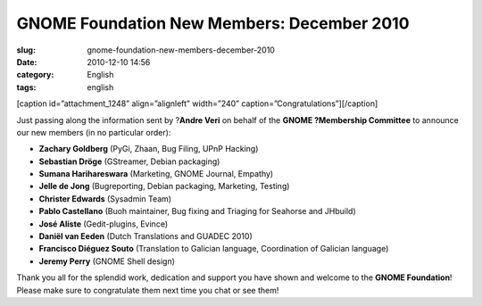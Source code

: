 GNOME Foundation New Members: December 2010
###########################################
:slug: gnome-foundation-new-members-december-2010
:date: 2010-12-10 14:56
:category: English
:tags: english

[caption id=”attachment\_1248” align=”alignleft” width=”240”
caption=”Congratulations”]\ |Congratulations|\ [/caption]

Just passing along the information sent by ?\ **Andre Veri** on behalf
of the **GNOME ?Membership Committee** to announce our new members (in
no particular order):

-  **Zachary Goldberg** (PyGi, Zhaan, Bug Filing, UPnP Hacking)
-  **Sebastian Dröge** (GStreamer, Debian packaging)
-  **Sumana Harihareswara** (Marketing, GNOME Journal, Empathy)
-  **Jelle de Jong** (Bugreporting, Debian packaging, Marketing,
   Testing)
-  **Christer Edwards** (Sysadmin Team)
-  **Pablo Castellano** (Buoh maintainer, Bug fixing and Triaging for
   Seahorse and JHbuild)
-  **José Aliste** (Gedit-plugins, Evince)
-  **Daniël van Eeden** (Dutch Translations and GUADEC 2010)
-  **Francisco Diéguez Souto** (Translation to Galician language,
   Coordination of Galician language)
-  **Jeremy Perry** (GNOME Shell design)

Thank you all for the splendid work, dedication and support you have
shown and welcome to the **GNOME Foundation**! Please make sure to
congratulate them next time you chat or see them!

.. |Congratulations| image:: http://www.ogmaciel.com/wp-content/uploads/2010/12/4844537329_999803af49_m.jpg
   :target: http://www.ogmaciel.com/wp-content/uploads/2010/12/4844537329_999803af49_m.jpg
